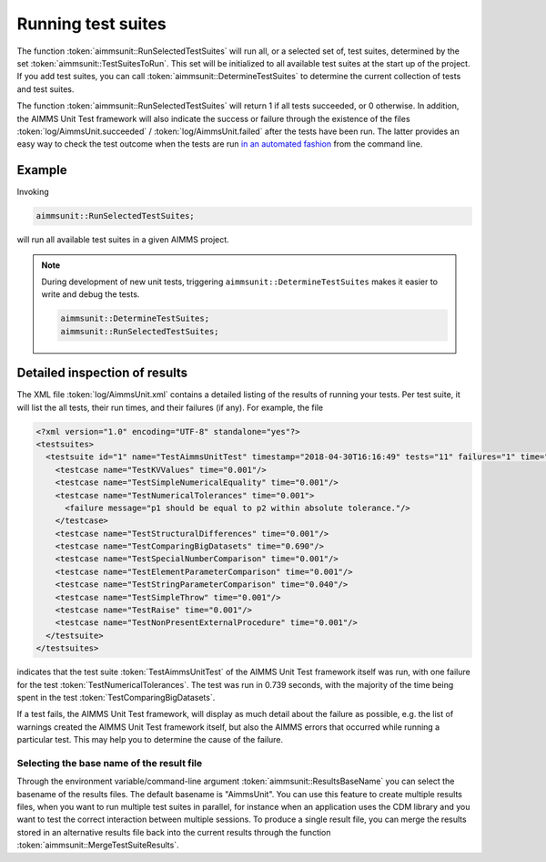 Running test suites
*******************

The function :token:`aimmsunit::RunSelectedTestSuites` will run all, or a selected set of, test suites, determined by the set :token:`aimmsunit::TestSuitesToRun`. This set will be initialized to all available test suites at the start up of the project. If you add test suites, you can call :token:`aimmsunit::DetermineTestSuites` to determine the current collection of tests and test suites.

The function :token:`aimmsunit::RunSelectedTestSuites` will return 1 if all tests succeeded, or 0 otherwise. In addition, the AIMMS Unit Test framework will also indicate the success or failure through the existence of the files :token:`log/AimmsUnit.succeeded` / :token:`log/AimmsUnit.failed` after the tests have been run. The latter provides an easy way to check the test outcome when the tests are run `in an automated fashion <automated.html>`_ from the command line.

Example
=======

Invoking

.. code::

    aimmsunit::RunSelectedTestSuites;

will run all available test suites in a given AIMMS project.

.. note::

  During development of new unit tests, triggering ``aimmsunit::DetermineTestSuites`` makes it easier to write and debug the tests.

  .. code::

    aimmsunit::DetermineTestSuites;
    aimmsunit::RunSelectedTestSuites;


Detailed inspection of results
==============================

The XML file :token:`log/AimmsUnit.xml` contains a detailed listing of the results of running your tests. Per test suite, it will list the all tests, their run times, and their failures (if any). For example, the file 

.. code-block:: xml

    <?xml version="1.0" encoding="UTF-8" standalone="yes"?>
    <testsuites>
      <testsuite id="1" name="TestAimmsUnitTest" timestamp="2018-04-30T16:16:49" tests="11" failures="1" time="0.739">
        <testcase name="TestKVValues" time="0.001"/>
        <testcase name="TestSimpleNumericalEquality" time="0.001"/>
        <testcase name="TestNumericalTolerances" time="0.001">
          <failure message="p1 should be equal to p2 within absolute tolerance."/>
        </testcase>
        <testcase name="TestStructuralDifferences" time="0.001"/>
        <testcase name="TestComparingBigDatasets" time="0.690"/>
        <testcase name="TestSpecialNumberComparison" time="0.001"/>
        <testcase name="TestElementParameterComparison" time="0.001"/>
        <testcase name="TestStringParameterComparison" time="0.040"/>
        <testcase name="TestSimpleThrow" time="0.001"/>
        <testcase name="TestRaise" time="0.001"/>
        <testcase name="TestNonPresentExternalProcedure" time="0.001"/>
      </testsuite>
    </testsuites>

indicates that the test suite :token:`TestAimmsUnitTest` of the AIMMS Unit Test framework itself was run, with one failure for the test :token:`TestNumericalTolerances`. The test was run in 0.739 seconds, with the majority of the time being spent in the test :token:`TestComparingBigDatasets`. 

If a test fails, the AIMMS Unit Test framework, will display as much detail about the failure as possible, e.g. the list of warnings created the AIMMS Unit Test framework itself, but also the AIMMS errors that occurred while running a particular test. This may help you to determine the cause of the failure.

Selecting the base name of the result file
------------------------------------------

Through the environment variable/command-line argument :token:`aimmsunit::ResultsBaseName` you can select the basename of the results files. The default basename is "AimmsUnit". You can use this feature to create multiple results files, when you want to run multiple test suites in parallel, for instance when an application uses the CDM library and you want to test the correct interaction between multiple sessions. To produce a single result file, you can merge the results stored in an alternative results file back into the current results through the function :token:`aimmsunit::MergeTestSuiteResults`.
